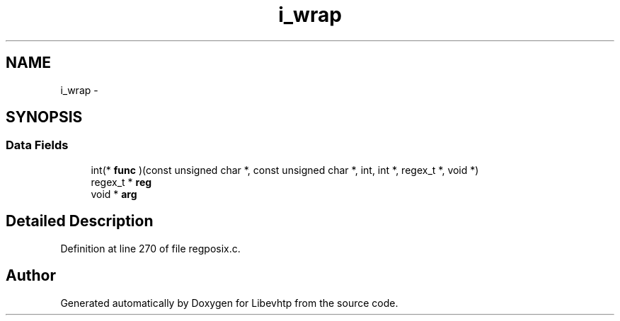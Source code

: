 .TH "i_wrap" 3 "Thu May 21 2015" "Version 1.2.10-dev" "Libevhtp" \" -*- nroff -*-
.ad l
.nh
.SH NAME
i_wrap \- 
.SH SYNOPSIS
.br
.PP
.SS "Data Fields"

.in +1c
.ti -1c
.RI "int(* \fBfunc\fP )(const unsigned char *, const unsigned char *, int, int *, regex_t *, void *)"
.br
.ti -1c
.RI "regex_t * \fBreg\fP"
.br
.ti -1c
.RI "void * \fBarg\fP"
.br
.in -1c
.SH "Detailed Description"
.PP 
Definition at line 270 of file regposix\&.c\&.

.SH "Author"
.PP 
Generated automatically by Doxygen for Libevhtp from the source code\&.

